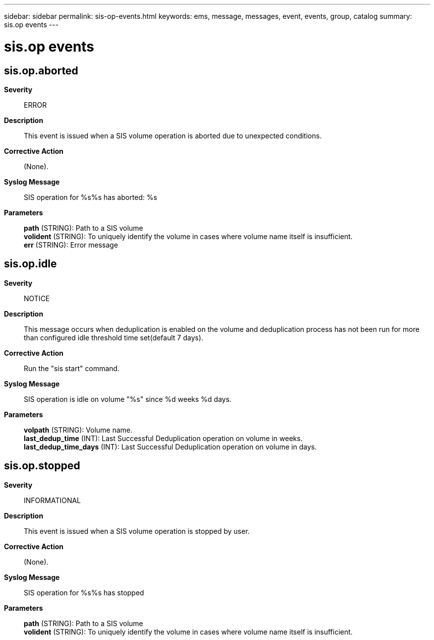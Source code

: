 ---
sidebar: sidebar
permalink: sis-op-events.html
keywords: ems, message, messages, event, events, group, catalog
summary: sis.op events
---

= sis.op events
:toclevels: 1
:hardbreaks:
:nofooter:
:icons: font
:linkattrs:
:imagesdir: ./media/

== sis.op.aborted
*Severity*::
ERROR
*Description*::
This event is issued when a SIS volume operation is aborted due to unexpected conditions.
*Corrective Action*::
(None).
*Syslog Message*::
SIS operation for %s%s has aborted: %s
*Parameters*::
*path* (STRING): Path to a SIS volume
*volident* (STRING): To uniquely identify the volume in cases where volume name itself is insufficient.
*err* (STRING): Error message

== sis.op.idle
*Severity*::
NOTICE
*Description*::
This message occurs when deduplication is enabled on the volume and deduplication process has not been run for more than configured idle threshold time set(default 7 days).
*Corrective Action*::
Run the "sis start" command.
*Syslog Message*::
SIS operation is idle on volume "%s" since %d weeks %d days.
*Parameters*::
*volpath* (STRING): Volume name.
*last_dedup_time* (INT): Last Successful Deduplication operation on volume in weeks.
*last_dedup_time_days* (INT): Last Successful Deduplication operation on volume in days.

== sis.op.stopped
*Severity*::
INFORMATIONAL
*Description*::
This event is issued when a SIS volume operation is stopped by user.
*Corrective Action*::
(None).
*Syslog Message*::
SIS operation for %s%s has stopped
*Parameters*::
*path* (STRING): Path to a SIS volume
*volident* (STRING): To uniquely identify the volume in cases where volume name itself is insufficient.
